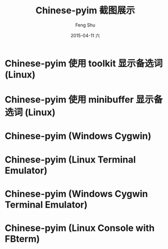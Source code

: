 #+TITLE:       Chinese-pyim 截图展示
#+AUTHOR:      Feng Shu
#+EMAIL:       tumashu@163.com
#+DATE:        2015-04-11 六
#+URI:         /snapshots/截图展示/
#+KEYWORDS:    截图
#+TAGS:        截图
#+LANGUAGE:    zh-CN
#+OPTIONS:     H:3 num:t toc:nil \n:nil ::t |:t ^:nil -:nil f:t *:t <:t

* Chinese-pyim 使用 toolkit 显示备选词 (Linux)
[[./pyim-linux-x-with-toolkit.png]]

* Chinese-pyim 使用 minibuffer 显示备选词 (Linux)
[[./pyim-linux-x-without-toolkit.png]]

* Chinese-pyim (Windows Cygwin)
[[./pyim-window-cygwin.png]]

* Chinese-pyim (Linux Terminal Emulator)
[[./pyim-linux-x-lxterm.png]]

* Chinese-pyim (Windows Cygwin Terminal Emulator)
[[./pyim-winxp-term.png]]

* Chinese-pyim (Linux Console with FBterm)
[[./pyim-console-fbterm.png]]
